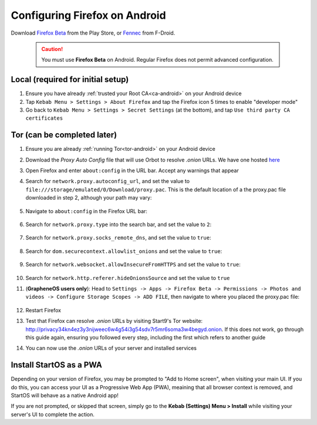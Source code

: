 .. _ff-android:

==============================
Configuring Firefox on Android
==============================
Download `Firefox Beta <https://play.google.com/store/apps/details?id=org.mozilla.firefox_beta>`_ from the Play Store, or `Fennec <https://f-droid.org/en/packages/org.mozilla.fennec_fdroid/>`_ from F-Droid.

	.. caution:: You must use **Firefox Beta** on Android. Regular Firefox does not permit advanced configuration.

Local (required for initial setup)
----------------------------------
#. Ensure you have already :ref:`trusted your Root CA<ca-android>` on your Android device

#. Tap ``Kebab Menu > Settings > About Firefox`` and tap the Firefox icon 5 times to enable "developer mode"

#. Go back to ``Kebab Menu > Settings > Secret Settings`` (at the bottom), and tap ``Use third party CA certificates``

Tor (can be completed later)
----------------------------
#. Ensure you are already :ref:`running Tor<tor-android>` on your Android device

#. Download the `Proxy Auto Config` file that will use Orbot to resolve `.onion` URLs. We have one hosted `here <https://start9.com/assets/proxy.pac>`_

#. Open Firefox and enter ``about:config`` in the URL bar. Accept any warnings that appear

#. Search for ``network.proxy.autoconfig_url``, and set the value to ``file:///storage/emulated/0/Download/proxy.pac``. This is the default location of a the proxy.pac file downloaded in step 2, although your path may vary:

	.. figure:: /_static/images/tor/autoconfig_url.png
		:width: 30%
		:alt: Firefox autoconfig url setting screenshot

#. Navigate to ``about:config`` in the Firefox URL bar:

	.. figure:: /_static/images/tor/about_config.png
		:width: 30%
		:alt: Firefox about config

#. Search for ``network.proxy.type`` into the search bar, and set the value to ``2``:

	.. figure:: /_static/images/tor/network_proxy_type.png
		:width: 30%
		:alt: Firefox network proxy type setting screenshot

#. Search for ``network.proxy.socks_remote_dns``, and set the value to ``true``:

	.. figure:: /_static/images/tor/socks_remote_dns.png
		:width: 30%
		:alt: Firefox socks remote dns setting screenshot

#. Search for ``dom.securecontext.allowlist_onions`` and set the value to ``true``:

	.. figure:: /_static/images/tor/firefox_allowlist_mobile.png
		:width: 30%
		:alt: Firefox whitelist onions screenshot

#. Search for ``network.websocket.allowInsecureFromHTTPS`` and set the value to ``true``:

	.. figure:: /_static/images/tor/firefox_insecure_websockets_droid.png
		:width: 30%
		:alt: Firefox allow insecure websockets over https

#. Search for ``network.http.referer.hideOnionsSource`` and set the value to ``true``

#. (**GrapheneOS users only**): Head to ``Settings -> Apps -> Firefox Beta -> Permissions -> Photos and videos -> Configure Storage Scopes -> ADD FILE``, then navigate to where you placed the proxy.pac file:

	.. figure:: /_static/images/tor/storage-scopes-proxy.jpg
		:width: 15%

#. Restart Firefox

#. Test that Firefox can resolve `.onion` URLs by visiting Start9's Tor website: http://privacy34kn4ez3y3nijweec6w4g54i3g54sdv7r5mr6soma3w4begyd.onion. If this does not work, go through this guide again, ensuring you followed every step, including the first which refers to another guide

#. You can now use the `.onion` URLs of your server and installed services


Install StartOS as a PWA
------------------------
Depending on your version of Firefox, you may be prompted to "Add to Home screen", when visiting your main UI.  If you do this, you can access your UI as a Progressive Web App (PWA), meaining that all browser context is removed, and StartOS will behave as a native Android app!

If you are not prompted, or skipped that screen, simply go to the **Kebab (Settings) Menu > Install** while visiting your server's UI to complete the action.
